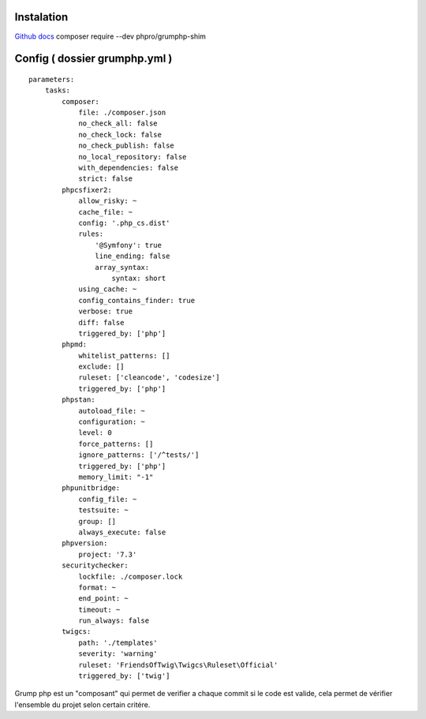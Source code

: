 Instalation
===================
`Github docs`_
composer require --dev phpro/grumphp-shim

Config ( dossier grumphp.yml ) 
===================
::

    parameters:
        tasks:
            composer:
                file: ./composer.json
                no_check_all: false
                no_check_lock: false
                no_check_publish: false
                no_local_repository: false
                with_dependencies: false
                strict: false
            phpcsfixer2:
                allow_risky: ~
                cache_file: ~
                config: '.php_cs.dist'
                rules:
                    '@Symfony': true
                    line_ending: false
                    array_syntax:
                        syntax: short
                using_cache: ~
                config_contains_finder: true
                verbose: true
                diff: false
                triggered_by: ['php']
            phpmd:
                whitelist_patterns: []
                exclude: []
                ruleset: ['cleancode', 'codesize']
                triggered_by: ['php']
            phpstan:
                autoload_file: ~
                configuration: ~
                level: 0
                force_patterns: []
                ignore_patterns: ['/^tests/']
                triggered_by: ['php']
                memory_limit: "-1"
            phpunitbridge:
                config_file: ~
                testsuite: ~
                group: []
                always_execute: false
            phpversion:
                project: '7.3'
            securitychecker:
                lockfile: ./composer.lock
                format: ~
                end_point: ~
                timeout: ~
                run_always: false
            twigcs:
                path: './templates'
                severity: 'warning'
                ruleset: 'FriendsOfTwig\Twigcs\Ruleset\Official'
                triggered_by: ['twig']


Grump php est un "composant" qui permet de verifier a chaque commit si le code est valide, cela permet de vérifier l'ensemble du projet selon certain critére. 

.. _`Github docs`: https://github.com/phpro/grumphp